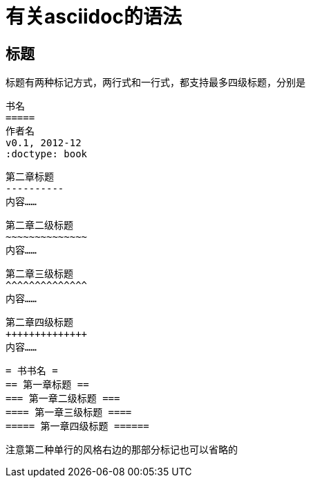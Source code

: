 = 有关asciidoc的语法

== 标题

标题有两种标记方式，两行式和一行式，都支持最多四级标题，分别是

 书名
 =====
 作者名
 v0.1, 2012-12
 :doctype: book

 第二章标题
 ----------
 内容……

 第二章二级标题
 ~~~~~~~~~~~~~~
 内容……

 第二章三级标题
 ^^^^^^^^^^^^^^
 内容……

 第二章四级标题
 ++++++++++++++
 内容……

 = 书书名 =
 == 第一章标题 ==
 === 第一章二级标题 ===
 ==== 第一章三级标题 ====
 ===== 第一章四级标题 ======

注意第二种单行的风格右边的那部分标记也可以省略的